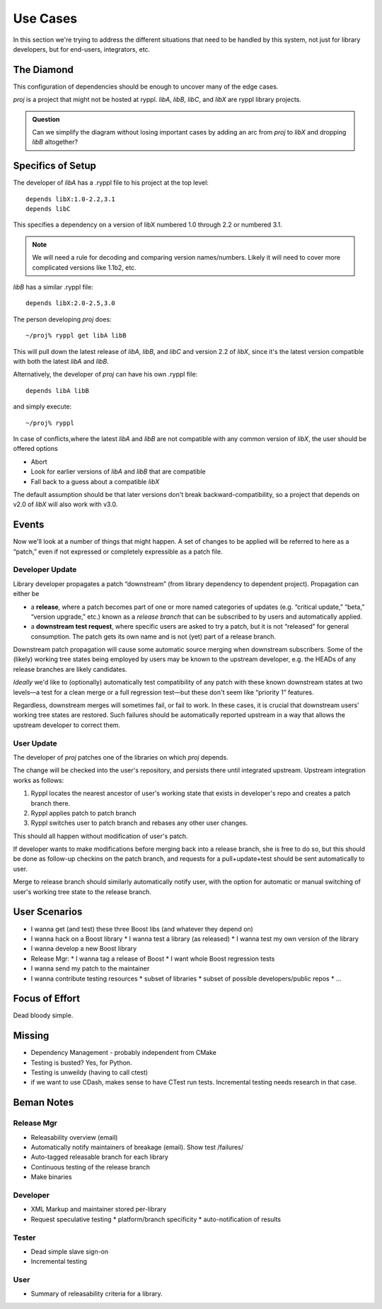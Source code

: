 
.. highlight:: git_shell

Use Cases
=========

In this section we're trying to address the different situations that
need to be handled by this system, not just for library developers,
but for end-users, integrators, etc.

The Diamond
-----------

This configuration of dependencies should be enough to uncover many of the edge cases.

.. digraph:: lib_dependencies

   "libA" -> "libC"
   "libA" -> "libX"
   "libB" -> "libX"
   "proj" -> "libA"
   "proj" -> "libB"

   
*proj* is a project that might not be hosted at ryppl. *libA*, *libB*,
*libC*, and *libX* are ryppl library projects.

.. Admonition:: Question

   Can we simplify the diagram without losing important cases by
   adding an arc from *proj* to *libX* and dropping *libB* altogether?

Specifics of Setup
------------------

The developer of *libA* has a .ryppl file to his project at the top level::

  depends libX:1.0-2.2,3.1
  depends libC

This specifies a dependency on a version of libX numbered 1.0 through
2.2 or numbered 3.1.  

.. Note:: We will need a rule for decoding and comparing version
   names/numbers.  Likely it will need to cover more complicated
   versions like 1.1b2, etc.

*libB* has a similar .ryppl file::

  depends libX:2.0-2.5,3.0

The person developing *proj* does:

::

  ~/proj% ryppl get libA libB

This will pull down the latest release of *libA*, *libB*, and *libC* and version 2.2 of *libX*, since it's the latest version
compatible with both the latest *libA* and *libB*.

Alternatively, the developer of *proj* can have his own .ryppl file::

  depends libA libB

and simply execute::

  ~/proj% ryppl

In case of conflicts,where the latest *libA* and *libB* are not
compatible with any common version of *libX*, the user should be offered options

* Abort
* Look for earlier versions of *libA* and *libB* that are compatible
* Fall back to a guess about a compatible *libX*

The default assumption should be that later versions don't break
backward-compatibility, so a project that depends on v2.0 of *libX*
will also work with v3.0.

Events
------

Now we'll look at a number of things that might happen.  A set of
changes to be applied will be referred to here as a “patch,” even if
not expressed or completely expressible as a patch file.

Developer Update
::::::::::::::::

Library developer propagates a patch “downstream” (from library
dependency to dependent project).  Propagation can either be 

* a **release**, where a patch becomes part of one or more named
  categories of updates (e.g. “critical update,” “beta,” “version
  upgrade,” etc.) known as a *release branch* that can be subscribed
  to by users and automatically applied.

* a **downstream test request**, where specific users are asked to try
  a patch, but it is not “released” for general consumption.  The
  patch gets its own name and is not (yet) part of a release branch.

Downstream patch propagation will cause some automatic source merging
when downstream subscribers.  Some of the (likely) working tree states being
employed by users may be known to the upstream developer, e.g. the
HEADs of any release branches are likely candidates.  

*Ideally* we'd like to (optionally) automatically test compatibility
of any patch with these known downstream states at two levels—a test
for a clean merge or a full regression test—but these don't seem like
“priority 1” features.  

Regardless, downstream merges will sometimes fail, or fail to work.
In these cases, it is crucial that downstream users' working tree
states are restored.  Such failures should be automatically reported
upstream in a way that allows the upstream developer to correct them.

User Update
:::::::::::

The developer of *proj* patches one of the libraries on which *proj*
depends.  

The change will be checked into the user's repository, and persists
there until integrated upstream.  Upstream integration works as
follows:

1. Ryppl locates the nearest ancestor of user's working state that
   exists in developer's repo and creates a patch branch there.

2. Ryppl applies patch to patch branch

3. Ryppl switches user to patch branch and rebases any other user
   changes.

This should all happen without modification of user's patch.  

If developer wants to make modifications before merging back into a
release branch, she is free to do so, but this should be done as
follow-up checkins on the patch branch, and requests for a
pull+update+test should be sent automatically to user.

Merge to release branch should similarly automatically notify user,
with the option for automatic or manual switching of user's working
tree state to the release branch.

User Scenarios
--------------

* I wanna get (and test) these three Boost libs (and whatever they depend on)
* I wanna hack on a Boost library
  * I wanna test a library (as released)
  * I wanna test my own version of the library
* I wanna develop a new Boost library

* Release Mgr:
  * I wanna tag a release of Boost
  * I want whole Boost regression tests

* I wanna send my patch to the maintainer

* I wanna contribute testing resources
  * subset of libraries
  * subset of possible developers/public repos
  * ...

Focus of Effort
---------------

Dead bloody simple.


Missing
-------

* Dependency Management - probably independent from CMake
* Testing is busted?  Yes, for Python.
* Testing is unweildy (having to call ctest)

* if we want to use CDash, makes sense to have CTest run tests.
  Incremental testing needs research in that case.


Beman Notes
-----------

Release Mgr
:::::::::::

* Releasability overview (email)
* Automatically notify maintainers of breakage (email).  Show test /failures/
* Auto-tagged releasable branch for each library
* Continuous testing of the release branch
* Make binaries

Developer
:::::::::

* XML Markup and maintainer stored per-library
* Request speculative testing
  * platform/branch specificity
  * auto-notification of results

Tester
::::::

* Dead simple slave sign-on
* Incremental testing

User
::::

* Summary of releasability criteria for a library.
